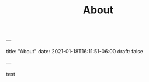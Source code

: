 ---
#+TITLE: About
title: "About"
date: 2021-01-18T16:11:51-06:00
draft: false
#+hugo_base_dir: .
---

test
